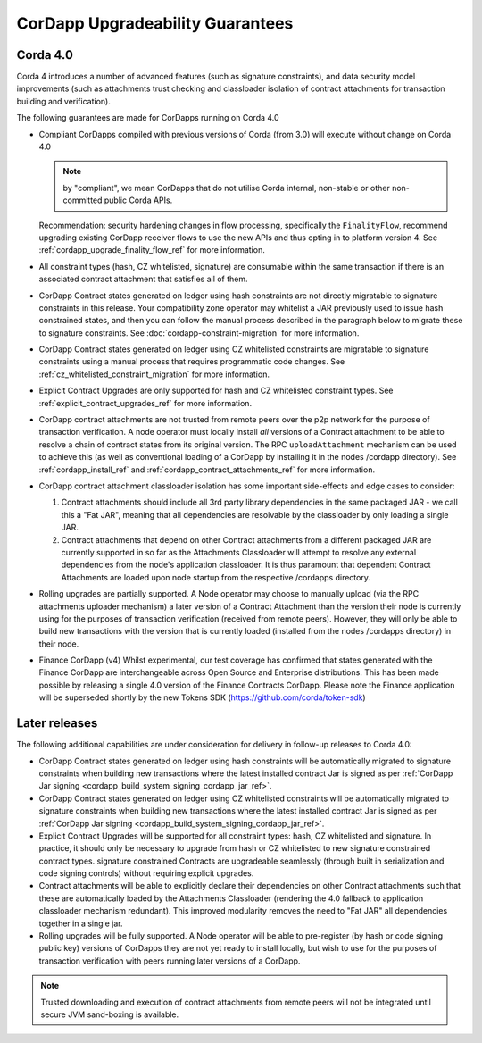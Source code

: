 CorDapp Upgradeability Guarantees
=================================

Corda 4.0
---------

Corda 4 introduces a number of advanced features (such as signature constraints), and data security model improvements (such as attachments
trust checking and classloader isolation of contract attachments for transaction building and verification).

The following guarantees are made for CorDapps running on Corda 4.0

- Compliant CorDapps compiled with previous versions of Corda (from 3.0) will execute without change on Corda 4.0

  .. note:: by "compliant", we mean CorDapps that do not utilise Corda internal, non-stable or other non-committed public Corda APIs.

  Recommendation: security hardening changes in flow processing, specifically the ``FinalityFlow``, recommend upgrading existing CorDapp
  receiver flows to use the new APIs and thus opting in to platform version 4. See :ref:`cordapp_upgrade_finality_flow_ref` for more information.

- All constraint types (hash, CZ whitelisted, signature) are consumable within the same transaction if there is an associated contract attachment that satisfies all of them.

- CorDapp Contract states generated on ledger using hash constraints are not directly migratable to signature constraints in this release.
  Your compatibility zone operator may whitelist a JAR previously used to issue hash constrained states, and then you can follow the manual
  process described in the paragraph below to migrate these to signature constraints. See :doc:`cordapp-constraint-migration` for more information.

- CorDapp Contract states generated on ledger using CZ whitelisted constraints are migratable to signature constraints using a manual process
  that requires programmatic code changes. See :ref:`cz_whitelisted_constraint_migration` for more information.

- Explicit Contract Upgrades are only supported for hash and CZ whitelisted constraint types. See :ref:`explicit_contract_upgrades_ref` for more information.

- CorDapp contract attachments are not trusted from remote peers over the p2p network for the purpose of transaction verification.
  A node operator must locally install *all* versions of a Contract attachment to be able to resolve a chain of contract states from its original version.
  The RPC ``uploadAttachment`` mechanism can be used to achieve this (as well as conventional loading of a CorDapp by installing it in the nodes /cordapp directory).
  See :ref:`cordapp_install_ref` and :ref:`cordapp_contract_attachments_ref` for more information.

- CorDapp contract attachment classloader isolation has some important side-effects and edge cases to consider:

  1. Contract attachments should include all 3rd party library dependencies in the same packaged JAR - we call this a "Fat JAR",
     meaning that all dependencies are resolvable by the classloader by only loading a single JAR.
  2. Contract attachments that depend on other Contract attachments from a different packaged JAR are currently supported in so far as the Attachments Classloader
     will attempt to resolve any external dependencies from the node's application classloader. It is thus paramount that dependent Contract
     Attachments are loaded upon node startup from the respective /cordapps directory.

- Rolling upgrades are partially supported.
  A Node operator may choose to manually upload (via the RPC attachments uploader mechanism) a later version of a Contract Attachment than
  the version their node is currently using for the purposes of transaction verification (received from remote peers). However, they will only
  be able to build new transactions with the version that is currently loaded (installed from the nodes /cordapps directory) in their node.

- Finance CorDapp (v4)
  Whilst experimental, our test coverage has confirmed that states generated with the Finance CorDapp are interchangeable across Open Source
  and Enterprise distributions. This has been made possible by releasing a single 4.0 version of the Finance Contracts CorDapp.
  Please note the Finance application will be superseded shortly by the new Tokens SDK (https://github.com/corda/token-sdk)

Later releases
--------------

The following additional capabilities are under consideration for delivery in follow-up releases to Corda 4.0:

- CorDapp Contract states generated on ledger using hash constraints will be automatically migrated to signature constraints when building new transactions
  where the latest installed contract Jar is signed as per :ref:`CorDapp Jar signing <cordapp_build_system_signing_cordapp_jar_ref>`.

- CorDapp Contract states generated on ledger using CZ whitelisted constraints will be automatically migrated to signature constraints when building new transactions
  where the latest installed contract Jar is signed as per :ref:`CorDapp Jar signing <cordapp_build_system_signing_cordapp_jar_ref>`.

- Explicit Contract Upgrades will be supported for all constraint types: hash, CZ whitelisted and signature.
  In practice, it should only be necessary to upgrade from hash or CZ whitelisted to new signature constrained contract types.
  signature constrained Contracts are upgradeable seamlessly (through built in serialization and code signing controls) without requiring explicit upgrades.

- Contract attachments will be able to explicitly declare their dependencies on other Contract attachments such that these are automatically
  loaded by the Attachments Classloader (rendering the 4.0 fallback to application classloader mechanism redundant).
  This improved modularity removes the need to "Fat JAR" all dependencies together in a single jar.

- Rolling upgrades will be fully supported.
  A Node operator will be able to pre-register (by hash or code signing public key) versions of CorDapps they are not yet ready to install locally,
  but wish to use for the purposes of transaction verification with peers running later versions of a CorDapp.

.. note:: Trusted downloading and execution of contract attachments from remote peers will not be integrated until secure JVM sand-boxing is available.

